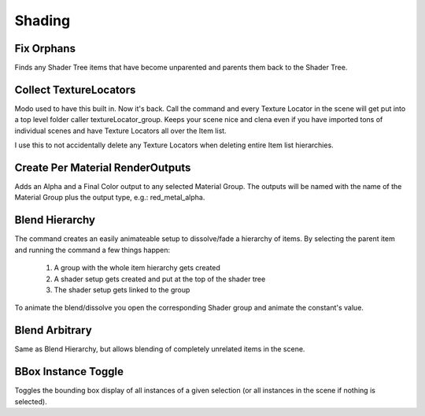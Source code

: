 Shading
=======

Fix Orphans
-----------

Finds any Shader Tree items that have become unparented and parents them back to the Shader Tree.

Collect TextureLocators
-----------------------

Modo used to have this built in. Now it's back. Call the command and every Texture Locator in the scene will get put into a top level folder caller textureLocator_group. Keeps your scene nice and clena even if you have imported tons of individual scenes and have Texture Locators all over the Item list.

I use this to not accidentally delete any Texture Locators when deleting entire Item list hierarchies.

Create Per Material RenderOutputs
---------------------------------

Adds an Alpha and a Final Color output to any selected Material Group. The outputs will be named with the name of the Material Group plus the output type, e.g.: red_metal_alpha.

Blend Hierarchy
---------------

The command creates an easily animateable setup to dissolve/fade a hierarchy of items. By selecting the parent item and running the command a few things happen:

    1. A group with the whole item hierarchy gets created
    2. A shader setup gets created and put at the top of the shader tree
    3. The shader setup gets linked to the group

To animate the blend/dissolve you open the corresponding Shader group and animate the constant's value.

Blend Arbitrary
---------------

Same as Blend Hierarchy, but allows blending of completely unrelated items in the scene.

BBox Instance Toggle
--------------------

Toggles the bounding box display of all instances of a given selection (or all instances in the scene if nothing is selected).